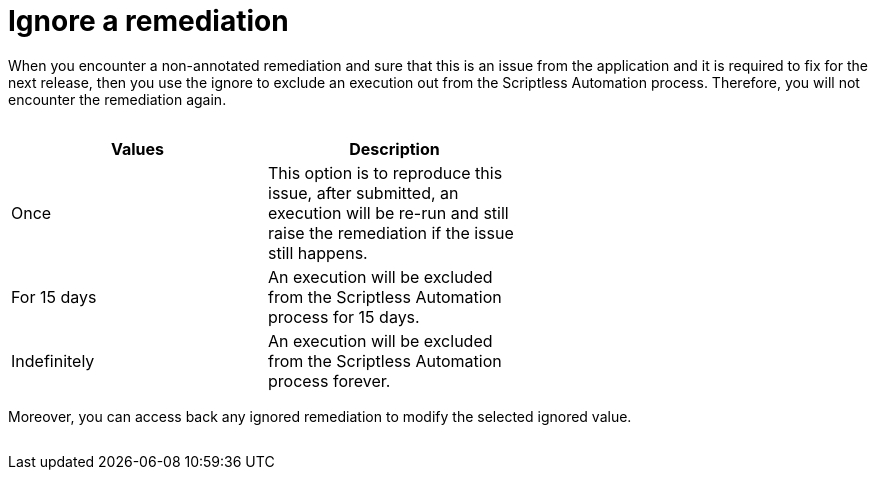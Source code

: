 = Ignore a remediation
:navtitle: Ignore a remediation

When you encounter a non-annotated remediation and sure that this is an issue from the application and it is required to fix for the next release, then you use the ignore to exclude an execution out from the Scriptless Automation process. Therefore, you will not encounter the remediation again.

image:$OLD-IMAGE$[width="", alt=""]

[width="60%",frame="all",options="header"]
|===
| Values | Description

| Once
| This option is to reproduce this issue, after submitted, an execution will be re-run and still raise the remediation if the issue still happens.

| For 15 days
| An execution will be excluded from the Scriptless Automation process for 15 days.

| Indefinitely
| An execution will be excluded from the Scriptless Automation process forever.
|===

Moreover, you can access back any ignored remediation to modify the selected ignored value.

image:$OLD-IMAGE$[width="", alt=""]
